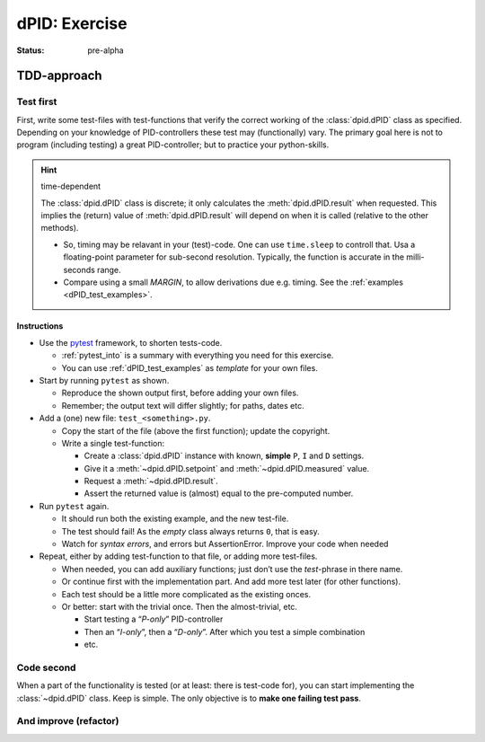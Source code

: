 .. Copyright (C) ALbert Mietus, SoftwareBeterMaken.nl; 2017.
   Part of MESS-DocIdeas

.. _dPID_exercise:

==============
dPID: Exercise
==============
:status: pre-alpha

TDD-approach
============

Test first
----------

First, write some test-files with test-functions that verify the correct working of the :class:`dpid.dPID` class as specified.
Depending on your knowledge of PID-controllers these test may (functionally) vary. The primary goal here is not to program
(including testing) a great PID-controller; but to practice your python-skills.

.. hint:: time-dependent

   The :class:`dpid.dPID` class is discrete; it only calculates the :meth:`dpid.dPID.result` when requested. This implies the
   (return) value of :meth:`dpid.dPID.result` will depend on when it is called (relative to the other methods).

   * So, timing may be relavant in your (test)-code. One can use ``time.sleep`` to controll that. Usa a floating-point
     parameter for sub-second resolution. Typically, the function is accurate in the milli-seconds range.

   * Compare using a small *MARGIN*, to allow derivations due e.g. timing. See the :ref:`examples <dPID_test_examples>`.

   .. seealso:: Convenient python functions

      * https://docs.python.org/3.5/library/time.html?highlight=sleep#time.sleep
      * https://docs.python.org/3.5/library/functions.html?highlight=abs#abs

Instructions
~~~~~~~~~~~~

* Use the `pytest <https://pytest.readthedocs.io>`__ framework, to shorten tests-code.

  - :ref:`pytest_into` is a summary with everything you need for this exercise.
  - You can use :ref:`dPID_test_examples` as *template* for your own files.

* Start by running ``pytest`` as shown.

  - Reproduce the shown output first, before adding your own files.
  - Remember; the output text will differ slightly; for paths, dates etc.

* Add a (one) new file: ``test_<something>.py``.

  - Copy the start of the file (above the first function); update the copyright.
  - Write a single test-function:

    * Create a :class:`dpid.dPID` instance with known, **simple** ``P``, ``I`` and ``D`` settings.
    * Give it a :meth:`~dpid.dPID.setpoint` and :meth:`~dpid.dPID.measured` value.
    * Request a :meth:`~dpid.dPID.result`.
    * Assert the returned value is (almost) equal to the pre-computed number.

* Run ``pytest`` again.

  - It should run both the existing example, and the new test-file.
  - The test should fail! As the *empty* class always returns ``0``, that is easy.
  - Watch for *syntax errors*, and errors but AssertionError. Improve your code when needed

* Repeat, either by adding test-function to that file, or adding more test-files.

  - When needed, you can add auxiliary functions; just don’t use the *test*-phrase in there name.
  - Or continue first with the implementation part. And add more test later (for other functions).
  - Each test should be a little more complicated as the existing onces.
  - Or better: start with the trivial once. Then the almost-trivial, etc.

    * Start testing a “*P-only*” PID-controller
    * Then an “*I-only*”, then a “*D-only*”. After which you test a simple combination
    * etc.

Code second
-----------

When a part of the functionality is tested (or at least: there is test-code for), you can start implementing
the :class:`~dpid.dPID` class. Keep is simple. The only objective is to **make one failing test pass**.

And improve (refactor)
----------------------


